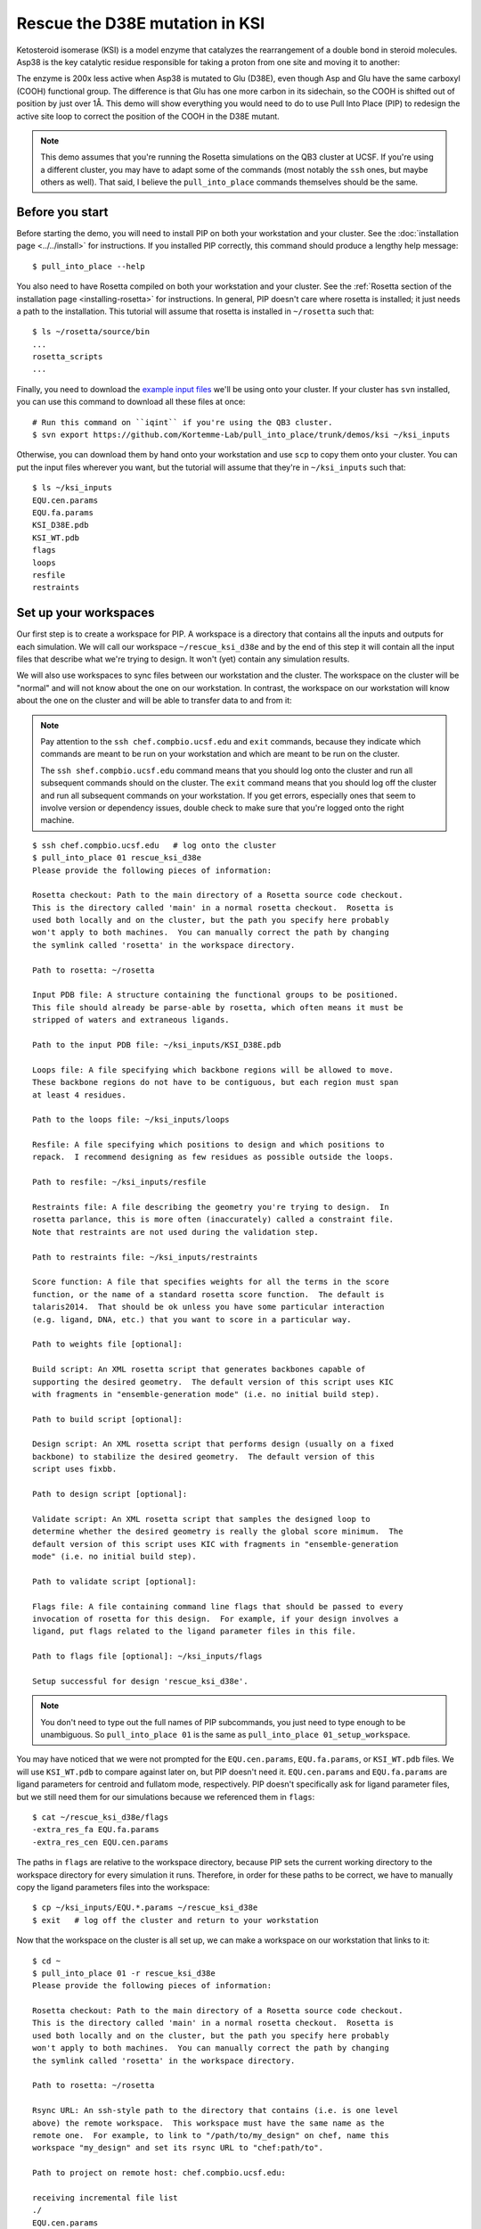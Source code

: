 *******************************
Rescue the D38E mutation in KSI
*******************************
Ketosteroid isomerase (KSI) is a model enzyme that catalyzes the rearrangement 
of a double bond in steroid molecules.  Asp38 is the key catalytic residue 
responsible for taking a proton from one site and moving it to another:

.. image:: mechanism.svg
   :align: center
   :width: 600 px

The enzyme is 200x less active when Asp38 is mutated to Glu (D38E), even though 
Asp and Glu have the same carboxyl (COOH) functional group.  The difference is 
that Glu has one more carbon in its sidechain, so the COOH is shifted out of 
position by just over 1Å.  This demo will show everything you would need to do 
to use Pull Into Place (PIP) to redesign the active site loop to correct the 
position of the COOH in the D38E mutant.

.. image:: abstract.svg
   :align: center
   :width: 400 px

.. note::

   This demo assumes that you're running the Rosetta simulations on the QB3 
   cluster at UCSF.  If you're using a different cluster, you may have to adapt 
   some of the commands (most notably the ``ssh`` ones, but maybe others as 
   well).  That said, I believe the ``pull_into_place`` commands themselves 
   should be the same.
   
Before you start
================
Before starting the demo, you will need to install PIP on both your workstation 
and your cluster.  See the :doc:`installation page <../../install>` for 
instructions.  If you installed PIP correctly, this command should produce a 
lengthy help message::

   $ pull_into_place --help

You also need to have Rosetta compiled on both your workstation and your 
cluster.  See the :ref:`Rosetta section of the installation page 
<installing-rosetta>` for instructions.  In general, PIP doesn't care where 
rosetta is installed; it just needs a path to the installation.  This tutorial 
will assume that rosetta is installed in ``~/rosetta`` such that::

   $ ls ~/rosetta/source/bin
   ...
   rosetta_scripts
   ...

Finally, you need to download the `example input files`__ we'll be using onto 
your cluster.  If your cluster has ``svn`` installed, you can use this command 
to download all these files at once::

   # Run this command on ``iqint`` if you're using the QB3 cluster.
   $ svn export https://github.com/Kortemme-Lab/pull_into_place/trunk/demos/ksi ~/ksi_inputs

Otherwise, you can download them by hand onto your workstation and use ``scp`` 
to copy them onto your cluster.  You can put the input files wherever you want, 
but the tutorial will assume that they're in ``~/ksi_inputs`` such that::

   $ ls ~/ksi_inputs
   EQU.cen.params
   EQU.fa.params
   KSI_D38E.pdb
   KSI_WT.pdb
   flags
   loops
   resfile
   restraints

__ https://github.com/Kortemme-Lab/pull_into_place/tree/master/demos/ksi

Set up your workspaces
======================
Our first step is to create a workspace for PIP.  A workspace is a directory 
that contains all the inputs and outputs for each simulation.  We will call our 
workspace ``~/rescue_ksi_d38e`` and by the end of this step it will contain all 
the input files that describe what we're trying to design.  It won't (yet) 
contain any simulation results.

We will also use workspaces to sync files between our workstation and the 
cluster.  The workspace on the cluster will be "normal" and will not know about 
the one on our workstation.  In contrast, the workspace on our workstation will 
know about the one on the cluster and will be able to transfer data to and from 
it:

.. note::
   Pay attention to the ``ssh chef.compbio.ucsf.edu`` and ``exit`` commands, 
   because they indicate which commands are meant to be run on your workstation 
   and which are meant to be run on the cluster.
   
   The ``ssh shef.compbio.ucsf.edu`` command means that you should log onto the 
   cluster and run all subsequent commands should on the cluster.  The ``exit`` 
   command means that you should log off the cluster and run all subsequent 
   commands on your workstation.  If you get errors, especially ones that seem 
   to involve version or dependency issues, double check to make sure that 
   you're logged onto the right machine.

::

   $ ssh chef.compbio.ucsf.edu   # log onto the cluster
   $ pull_into_place 01 rescue_ksi_d38e
   Please provide the following pieces of information:

   Rosetta checkout: Path to the main directory of a Rosetta source code checkout.  
   This is the directory called 'main' in a normal rosetta checkout.  Rosetta is 
   used both locally and on the cluster, but the path you specify here probably 
   won't apply to both machines.  You can manually correct the path by changing 
   the symlink called 'rosetta' in the workspace directory.

   Path to rosetta: ~/rosetta

   Input PDB file: A structure containing the functional groups to be positioned.  
   This file should already be parse-able by rosetta, which often means it must be 
   stripped of waters and extraneous ligands.

   Path to the input PDB file: ~/ksi_inputs/KSI_D38E.pdb

   Loops file: A file specifying which backbone regions will be allowed to move.  
   These backbone regions do not have to be contiguous, but each region must span 
   at least 4 residues.

   Path to the loops file: ~/ksi_inputs/loops

   Resfile: A file specifying which positions to design and which positions to 
   repack.  I recommend designing as few residues as possible outside the loops.

   Path to resfile: ~/ksi_inputs/resfile

   Restraints file: A file describing the geometry you're trying to design.  In 
   rosetta parlance, this is more often (inaccurately) called a constraint file.  
   Note that restraints are not used during the validation step.

   Path to restraints file: ~/ksi_inputs/restraints

   Score function: A file that specifies weights for all the terms in the score 
   function, or the name of a standard rosetta score function.  The default is 
   talaris2014.  That should be ok unless you have some particular interaction 
   (e.g. ligand, DNA, etc.) that you want to score in a particular way.

   Path to weights file [optional]: 

   Build script: An XML rosetta script that generates backbones capable of 
   supporting the desired geometry.  The default version of this script uses KIC 
   with fragments in "ensemble-generation mode" (i.e. no initial build step).

   Path to build script [optional]: 

   Design script: An XML rosetta script that performs design (usually on a fixed 
   backbone) to stabilize the desired geometry.  The default version of this 
   script uses fixbb.

   Path to design script [optional]: 

   Validate script: An XML rosetta script that samples the designed loop to 
   determine whether the desired geometry is really the global score minimum.  The 
   default version of this script uses KIC with fragments in "ensemble-generation 
   mode" (i.e. no initial build step).

   Path to validate script [optional]: 

   Flags file: A file containing command line flags that should be passed to every 
   invocation of rosetta for this design.  For example, if your design involves a 
   ligand, put flags related to the ligand parameter files in this file.

   Path to flags file [optional]: ~/ksi_inputs/flags

   Setup successful for design 'rescue_ksi_d38e'.

.. note::

   You don't need to type out the full names of PIP subcommands, you just need 
   to type enough to be unambiguous.  So ``pull_into_place 01`` is the same as 
   ``pull_into_place 01_setup_workspace``.  

You may have noticed that we were not prompted for the ``EQU.cen.params``, 
``EQU.fa.params``, or ``KSI_WT.pdb`` files.  We will use ``KSI_WT.pdb`` to 
compare against later on, but PIP doesn't need it.  ``EQU.cen.params`` and 
``EQU.fa.params`` are ligand parameters for centroid and fullatom mode, 
respectively.  PIP doesn't specifically ask for ligand parameter files, but we 
still need them for our simulations because we referenced them in ``flags``::

   $ cat ~/rescue_ksi_d38e/flags
   -extra_res_fa EQU.fa.params
   -extra_res_cen EQU.cen.params
   
The paths in ``flags`` are relative to the workspace directory, because PIP 
sets the current working directory to the workspace directory for every 
simulation it runs.  Therefore, in order for these paths to be correct, we have 
to manually copy the ligand parameters files into the workspace::

   $ cp ~/ksi_inputs/EQU.*.params ~/rescue_ksi_d38e
   $ exit   # log off the cluster and return to your workstation

Now that the workspace on the cluster is all set up, we can make a workspace on 
our workstation that links to it::

   $ cd ~
   $ pull_into_place 01 -r rescue_ksi_d38e
   Please provide the following pieces of information:
   
   Rosetta checkout: Path to the main directory of a Rosetta source code checkout.  
   This is the directory called 'main' in a normal rosetta checkout.  Rosetta is 
   used both locally and on the cluster, but the path you specify here probably 
   won't apply to both machines.  You can manually correct the path by changing 
   the symlink called 'rosetta' in the workspace directory.
   
   Path to rosetta: ~/rosetta
   
   Rsync URL: An ssh-style path to the directory that contains (i.e. is one level 
   above) the remote workspace.  This workspace must have the same name as the 
   remote one.  For example, to link to "/path/to/my_design" on chef, name this 
   workspace "my_design" and set its rsync URL to "chef:path/to".
   
   Path to project on remote host: chef.compbio.ucsf.edu:
   
   receiving incremental file list
   ./
   EQU.cen.params
   EQU.fa.params
   build_models.xml
   design_models.xml
   flags
   input.pdb.gz
   loops
   resfile
   restraints
   scorefxn.wts
   validate_designs.xml
   workspace.pkl
   
   sent 322 bytes  received 79,420 bytes  31,896.80 bytes/sec
   total size is 78,647  speedup is 0.99

If this command was successful, all of the input files from the cluster, even 
the ligand parameters, will have been automatically copied from the cluster to 
your workstation.  This workspace is also properly configured for you to use 
``pull_into_place push_data`` and ``pull_into_place fetch_data`` to copy data 
to and from the cluster.

Build initial backbone models
=============================
The first actual design step in the pipeline is to generate a large number of 
backbone models that support the desired sidechain geometry.  This will be done 
by running a flexible backbone simulation while applying the restraints we 
added to the workspace.

You can control which loop modeling algorithm is used for this step by manually 
editing ``build_models.xml``.  The default algorithm is kinematic closure (KIC) 
with fragments, which samples conformations from a fragment library and uses 
KIC to keep the backbone closed.  This algorithm was chosen for its ability to 
model large conformational changes, but it does require us to make a fragment 
library before we can run the model-building simulation::

   $ ssh chef.compbio.ucsf.edu
   $ pull_into_place 02_setup_model_fragments rescue_ksi_d38e

.. note::
   Generating fragment libraries is the most fragile part of the pipeline.  It 
   only works on the QB3 cluster at UCSF, and even there it breaks easily.  If 
   you have trouble with this step, you can consider using a loop modeling 
   algorithm that doesn't require fragments.

This step should take about an hour.  Once it finishes, we can generate our 
models::

   $ pull_into_place 03 rescue_ksi_d38e --test-run
   $ exit

With the ``--test-run`` flag, which dramatically reduces both the number and 
length of the simulations, this step should take about 30 minutes.  This flag 
should not be used for production runs, but I will continue to use it 
throughout this demo with the idea that your goal is just to run through the 
whole pipeline as quickly as possible.

Once the simulations finish, we can download the results to our workstation and 
visualize them::

   $ pull_into_place fetch_data rescue_ksi_d38e
   $ pull_into_place plot_funnels rescue_ksi_d38e/01_restrained_models/outputs

.. figure:: plot_funnels.png
   :align: center

   A screenshot of the ``plot_funnels`` GUI.

Remember that the purpose of this step is to generate physically realistic 
models with the geometry we want to design.  These two goals are somewhat at 
odds with each other, in the sense that models that are less physically 
realistic should be able to achieve more ideal geometries.  The second command 
displays a score vs. restraint satisfaction plot that we can use to judge how 
wells these two goals were balanced.  If too many models superimpose with the 
restraints too well, the restraints might too strong.  If too few models get 
within 1Å of the restraints, they might be to weak.  You can tune the weights 
of the restraints by manually editing ``shared_defs.xml``.

Stabilize good backbone models
==============================
The next step in the pipeline is to select a limited number of backbone models 
to carry forward and to generate a number of designed sequences for each of 
those models.  It's worth noting that the first step in the pipeline already 
did some design, so the purpose of this step is more to quickly generate a 
diversity of designs than to introduce mutations for the first time.

The following command specifies that we want to carry forward any model that 
puts its Glu within 1.0Å of where we restrained it to be::

   $ pull_into_place 04 rescue_ksi_d38e 1 'restraint_dist < 1.0'
   Selected 4 of 8 models

.. note::
   This command just makes symlinks from the output directory of the model 
   building command to the input directory of the design command.  The models 
   that aren't selected aren't deleted, and you run this command more than once 
   if you change your mind about which models you want to keep.

This is a very relaxed threshold because we used ``--test-run`` in the previous 
step and don't have very many models to pick from.  For a production run, I 
would try to set the cutoff close to 0.6Å while still keeping a couple thousand 
models.  You can also eliminate models based on total score and a number of 
other metrics; use the ``--help`` flag for more information.

Also note that we had to specify the round "1" after the name of the workspace.  
In fact, most of the commands from here on out will expect a round number.  
This is necessary because, later on, we will be able to start new rounds of 
design by picking models from the results of validation simulations.  We're 
currently in round 1 because we're still making our first pass through the 
pipeline.

Once we've chosen which models to design, we need to push that information to 
the cluster::

   $ pull_into_place push rescue_ksi_d38e

Then we can log into the cluster and start the design simulations::

   $ ssh chef.compbio.ucsf.edu
   $ pull_into_place 05 rescue_ksi_d38e 1 --test-run
   $ exit

With the ``--test-run`` flag, this step should take about 30 min.  When the 
design simulations are complete, we can download the results to our workstation 
as before::

   $ pull_into_place fetch_data rescue_ksi_d38e

Validate good designs
=====================
You could have hundreds of thousands of designs after the design step, but it's 
only really practical to validate about a hundred of those.  Due to this vast 
difference in scale, picking which designs to validate is not a trivial task.

PIP approaches this problem by picking designs with a probability proportional 
to their Boltzmann-weighted scores.  This is naive in the sense that it only 
considers score (although we are interested in considering more metrics), but 
more intelligent than simply picking the lowest scores, which tend to be very 
structurally homogeneous::

   $ pull_into_place 06_pick rescue_ksi_d38e 1 -n5
   Total number of designs:       39
       minus duplicate sequences: 13
       minus current inputs:      13
   
   Press [enter] to view the designs that were picked and the distributions that
   were used to pick them.  Pay particular attention to the CDF.  If it is too
   flat, the temperature (T=2.0) is too high and designs are essentially being
   picked randomly.  If it is too sharp, the temperature is too low and only the 
   highest scoring designs are being picked.

   Accept these picks? [Y/n] y
   Picked 5 designs.

This command will open a window to show you how the scores are distributed and 
which were picked.  As the command suggests, it worth looking at the cumulative 
distribution function (CDF) of the Boltzmann-weighted scores to make sure it's 
neither too flat nor too sharp.

.. figure:: 06_pick_designs_to_validate.png
   :align: center

   A screenshot of the ``06_pick_designs_to_validate`` GUI.

The ``-n5`` argument instructs PIP to pick 5 designs to validate.  The default 
is 50, which would be appropriate for a production run.  However, in this demo 
we only have about 50 designs because we've been using the ``--test-run`` flag.  
The algorithm that picks from a Boltzmann weighted distribution gets very slow 
when the number of designs to pick is close to the number of designs to pick 
from, which is why we only pick 5.

It's also worth noting that there is a ``06_manually_pick_designs_to_validate`` 
command that you can use if you have a PDB file with a specific mutation 
(perhaps that you made in pymol) that you want to validate.  This is not 
normally part of the PIP pipeline, though::

   $ pull_into_place 06_man rescue_ksi_d38e 1 path/to/manual/design.pdb

We can push our picks to the cluster in the same way as before::

   $ pull_into_place push rescue_ksi_d38e

The validation step consists of 500 independent loop modeling simulations for 
each design, without restraints.  As with the model building step, the default 
algorithm is KIC with fragments and we need to create fragment libraries before 
we can start the simulations::

   $ ssh chef.compbio.ucsf.edu
   $ pull_into_place 07 rescue_ksi_d38e 1

Once the fragment libraries have been created (as before, this should take 
about an hour), we can run the validation simulations::

   $ pull_into_place 08 rescue_ksi_d38e 1 --test-run
   $ exit

We could wait for the simulations to finish (which as before will take about 30 
min) then download the results to our workstation using the same ``fetch_data`` 
command as before.  However, I generally prefer to use the following command to 
automatically download and cache the results from the validation simulations as 
they're running::

   $ pull_into_place fetch_and_cache rescue_ksi_d38e/03_validated_designs_round_1/outputs --keep-going

The simulations in production runs generate so much data that it can take 
several hours just to download and parse it all.  This command gets rid of that 
wait by checking to see if any new data has been generated, and if it has, 
downloading it, parsing it, and caching the information that the rest of the 
pipeline will need to use.  The ``--keep-going`` flag tells the command to keep 
checking for new data over and over again until you hit ``Ctrl-C``, otherwise 
it would check once and stop.

Once we've downloaded all the data, we can use the ``plot`` command again to 
visualize the validation results::

   $ pull_into_place plot rescue_ksi_d38e/03_validated_designs_round_1/outputs/*

Iterate the design process
==========================
Often, some of the models from the validation simulations will fulfill the 
design goal really well despite not scoring very well.  These models are 
promising because they're clearly capable of supporting the desired geometry, 
and they may just need another round of design to make the conformation in 
question the most favorable.

You can use the ``04_pick_models_to_design`` command to pick models from the 
validation simulations to redesign.  The command has exactly the same form as 
when we used it after the model building step, we just need to specify that 
we're in round 2 instead of round 1::

   $ pull_into_place 04 rescue_ksi_d38e 2 'restraint_dist < 1'

I won't repeat the remaining commands in the pipeline, but they're exactly the 
same as before, with the round number updated as appropriate.

For a production run, I would recommend doing at least two rounds of design.  I 
believe that models from the validation simulations -- which are the basis for 
the later rounds of design -- are more relaxed than the initial models, which 
makes them better starting points for design.  At the same time, I would 
recommend against doing more than three or four rounds of design, because 
iterated cycles of backbone optimization and design seems to provoke artifacts 
in Rosetta's score function.

Pick designs to test experimentally
===================================
The final step in the PIP pipeline is to interpret the results from the 
validation simulations and to choose an experimentally tractable number of 
designs to test.  The primary results from the validation simulations are the 
score vs. restraint satisfaction plots.  Promising designs will have distinct 
"funnels" in these plots: the models with the best geometries (i.e. restraint 
satisfaction) will also be the most stable (i.e. Rosetta score).

However, there are other factors we might want to consider as well.  For 
example, you might be suspicious of designs with large numbers of glycine, 
proline, or aromatic mutations.  You might also want to know which designs are 
the most similar to each other -- either in terms of sequence or structure -- 
so you can avoid wasting time testing two designs that are nearly identical.  
Finally, you might be interested in some of general-purpose metrics of protein 
stability that are not well represented by score alone, like the number of 
buried unsatisfied H-bonds or the amount of strain in the designed sidechains.

The following command generates a spreadsheet that conveniently collects all 
this information in one place::

   $ pull_into_place 09 rescue_ksi_d38e 1

This command will create a file called ``quality_metrics.xlsx`` that you can 
open with Excel or any related program.  By default, the spreadsheet will only 
include entries for designs where the lowest scoring model is within 1.2Å of 
satisfying the restraints.  Each column presents a different quality metric, 
and each cell is colored according to how favorable that value of that metric 
is.  The precise meaning and interpretation of each metric is discussed below:

Resfile Sequence
   Show the amino acid identity of every position that was allowed to mutate in 
   the design (although not all of the positions are necessarily different from 
   wildtype).  Use this information to look for specific sequence motifs that 
   make you suspicious.

Sequence Cluster
   Show which designs have the most similar sequences.  Only positions that 
   were allowed to design are considered in this clustering, and no alignment 
   is done.  The sequences are simply compared using a score matrix like 
   BLOSUM80.  Use this metric to avoid picking too many designs that are too 
   similar to each other.

Struct Cluster
   Show which designs are the most structurally similar.  This metric works by 
   creating a hierarchical clustering of the lowest scoring models for each 
   design based on loop backbone RMSD.  Clusters are then made such that every 
   member in every cluster is within a certain loop RMSD of all its peers.  Use 
   this metric to avoid picking too many designs that are too similar to each 
   other.

Restraint Dist (Å)
   Show how well each design satisfies the design goal, as embodied by the 
   restraints given at the very beginning of the pipeline.

Score Gap (REU)
   Show the difference in score between the lowest scoring models with 
   restraint distances less than and greater than 1Å and 2Å, respectively.  Use 
   this metric to get a rough idea of how deep the score vs. RMSD funnel is for 
   each design.

% Subangstrom
   Show what percent of the models from the validation simulations had 
   sub-angstrom restraint distances.  Use this metric to get a rough idea of 
   how well-populated the score vs. RMSD funnel is.
   
# Buried Unsats
   Show how many buried unsatisfied H-bonds each design has, relative to the 
   input structure given at the very beginning of the pipeline.  This is 
   something that's not accounted for by the Rosetta score function, but that 
   can do a very good job discriminating reasonable backbones from horrible 
   ones.

Dunbrack (REU)
   Show the Dunbrack score for each residue that was part of the design goal 
   (i.e. was restrained in the building step).  High Dunbrack scores indicate 
   unlikely sidechain conformations.

